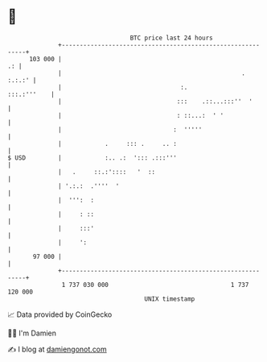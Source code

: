 * 👋

#+begin_example
                                     BTC price last 24 hours                    
                 +------------------------------------------------------------+ 
         103 000 |                                                         .: | 
                 |                                                  .  :.:.:' | 
                 |                                 :.             :::.:'''    | 
                 |                                :::    .::...:::''  '       | 
                 |                                : ::...:  ' '               | 
                 |                               :  '''''                     | 
                 |            .     ::: .     .. :                            | 
   $ USD         |            :.. .:  '::: .:::'''                            | 
                 |   .     ::.:'::::   '  ::                                  | 
                 | '.:.:  .''''  '                                            | 
                 |  ''':  :                                                   | 
                 |     : ::                                                   | 
                 |     :::'                                                   | 
                 |     ':                                                     | 
          97 000 |                                                            | 
                 +------------------------------------------------------------+ 
                  1 737 030 000                                  1 737 120 000  
                                         UNIX timestamp                         
#+end_example
📈 Data provided by CoinGecko

🧑‍💻 I'm Damien

✍️ I blog at [[https://www.damiengonot.com][damiengonot.com]]
